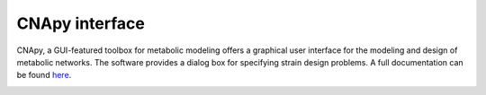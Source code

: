 .. role:: html(raw)
   :format: html

CNApy interface
===============

.. image:: https://img.shields.io/github/v/release/cnapy-org/cnapy.svg
   :target: https://github.com/cnapy-org/cnapy
   :alt: CNApy repository

CNApy, a GUI-featured toolbox for metabolic modeling offers a graphical user interface for the modeling and design of metabolic networks. The software provides a dialog box for specifying strain design problems. A full documentation can be found `here <https://cnapy-org.github.io/CNApy-guide/>`_.

|pic4|
 
.. |pic4| image:: https://raw.githubusercontent.com/klamt-lab/straindesign/host_gifs/docs/snapshot.png
  :alt: CNApy screenshot
  
